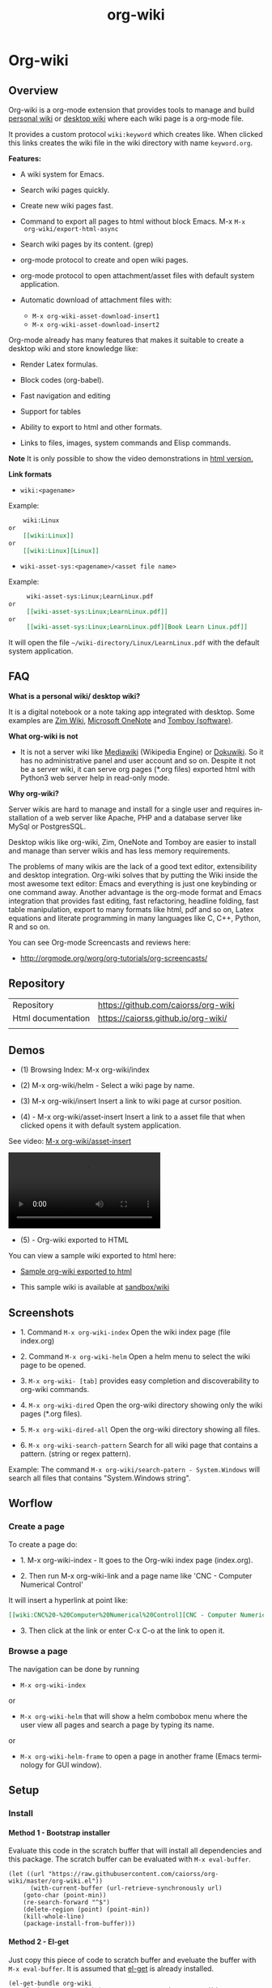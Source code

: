 #+TITLE: org-wiki
#+INFOJS_OPT: view:t toc:t ltoc:t ftoc:nil mouse:underline button:t path:theme/org-info.js
#+HTML_HEAD: <link href="theme/style.css" rel="stylesheet">
#+LINK_HOME: /index.html
#+LINK_UO:   /index.html
#+LANGUAGE: en
#+OPTIONS:   H:4
#+KEYWORKDS: org-mode, orgmode, emacs, wiki, desktop, wiki, tools, notes, notebook
#+STARTUP: showall

* Org-wiki
** Overview

Org-wiki is a org-mode extension that provides tools to manage and
build [[https://en.wikipedia.org/wiki/Personal_wiki][personal wiki]] or _desktop wiki_ where each wiki page is a
org-mode file.

It provides a custom protocol ~wiki:keyword~ which creates like. When
clicked this links creates the wiki file in the wiki directory with
name ~keyword.org~.

*Features:*

  - A wiki system for Emacs.

  - Search wiki pages quickly.

  - Create new wiki pages fast.

  - Command to export all pages to html without block Emacs. M-x =M-x
    org-wiki/export-html-async=

  - Search wiki pages by its content. (grep)

  - org-mode protocol to create and open wiki pages.

  - org-mode protocol to open attachment/asset files with default
    system application.

  - Automatic download of attachment files with:
    - =M-x org-wiki-asset-download-insert1=
    - =M-x org-wiki-asset-download-insert2=

Org-mode already has many features that makes it suitable to create a desktop
wiki and store knowledge like:

 - Render Latex formulas.

 - Block codes (org-babel).

 - Fast navigation and editing

 - Support for tables

 - Ability to export to html and other formats.

 - Links to files, images, system commands and Elisp commands.


*Note* It is only possible to show the video demonstrations in [[https://caiorss.github.io/org-wiki][html version.]]

*Link formats*

 - =wiki:<pagename>=

Example:

#+BEGIN_SRC org
    wiki:Linux
or
    [[wiki:Linux]]
or
    [[wiki:Linux][Linux]]
#+END_SRC

 - =wiki-asset-sys:<pagename>/<asset file name>=

Example:

#+BEGIN_SRC org
     wiki-asset-sys:Linux;LearnLinux.pdf
or
     [[wiki-asset-sys:Linux;LearnLinux.pdf]]
or
     [[wiki-asset-sys:Linux;LearnLinux.pdf][Book Learn Linux.pdf]]
#+END_SRC

It will open the file =~/wiki-directory/Linux/LearnLinux.pdf= with the
default system application.

** FAQ

*What is a personal wiki/ desktop wiki?*

It is a digital notebook or a note taking app integrated with
desktop. Some examples are [[http://zim-wiki.org][Zim Wiki]], [[https://en.wikipedia.org/wiki/Microsoft_OneNote][Microsoft OneNote]] and [[https://en.wikipedia.org/wiki/Tomboy_(software)][Tomboy (software)]].

*What org-wiki is not*

 - It is not a server wiki like [[https://en.wikipedia.org/wiki/MediaWiki][Mediawiki]] (Wikipedia Engine) or
   [[https://www.dokuwiki.org/dokuwiki][Dokuwiki]]. So it has no administrative panel and user account and so
   on. Despite it not be a server wiki, it can serve org pages (*.org
   files) exported html with Python3 web server help in read-only mode.

*Why org-wiki?*

Server wikis are hard to manage and install for a single user and
requires installation of a web server like Apache, PHP and a database
server like MySql or PostgresSQL.

Desktop wikis like org-wiki, Zim, OneNote and Tomboy are easier to
install and manage than server wikis and has less memory
requirements.

The problems of many wikis are the lack of a good text editor,
extensibility and desktop integration. Org-wiki solves that by putting
the Wiki inside the most awesome text editor: Emacs and everything is
just one keybinding or one command away. Another advantage is the
org-mode format and Emacs integration that provides fast editing, fast
refactoring, headline folding, fast table manipulation, export to many
formats like html, pdf and so on, Latex equations and literate
programming in many languages like C, C++, Python, R and so on.

You can see Org-mode Screencasts and reviews here:

 - http://orgmode.org/worg/org-tutorials/org-screencasts/

** Repository

| Repository         | https://github.com/caiorss/org-wiki |
| Html documentation | https://caiorss.github.io/org-wiki/ |
|                    |                                     |

** Demos

 - (1) Browsing Index: M-x org-wiki/index

[[file:images/org-wiki-index.gif][file:images/org-wiki-index.gif]]


 - (2) M-x org-wiki/helm - Select a wiki page by name.

[[file:images/org-wiki-helm.gif][file:images/org-wiki-helm.gif]]

 - (3) M-x org-wiki/insert  Insert a link to wiki page at cursor position.

[[file:images/org-wiki-insert.gif][file:images/org-wiki-insert.gif]]


 - (4) - M-x org-wiki/asset-insert Insert a link to a asset file that
   when clicked opens it with default system application.

See video: [[http://i.imgur.com/KqqC7sY.mp4][M-x org-wiki/asset-insert]]

#+BEGIN_HTML
<video src="http://i.imgur.com/KqqC7sY.mp4" controls>
</video>
#+END_HTML

 - (5) - Org-wiki exported to HTML


You can view a sample wiki exported to html here:

 - [[https://caiorss.github.io/org-wiki/wiki/index.html][Sample org-wiki exported to html]]

 - This sample wiki is available at  [[https://github.com/caiorss/org-wiki/tree/master/sandbox/wiki][sandbox/wiki]]

** Screenshots

 - 1. Command =M-x org-wiki-index= Open the wiki index page (file index.org)

[[file:images/org-wiki-index.png][file:images/org-wiki-index.png]]

 - 2. Command =M-x org-wiki-helm= Open a helm menu to select the wiki
   page to be opened.

[[file:images/wiki-helm-command.png][file:images/wiki-helm-command.png]]

 - 3. =M-x org-wiki- [tab]= provides easy completion and
   discoverability to org-wiki commands.

[[file:images/autocompletion.png][file:images/autocompletion.png]]

 - 4. =M-x org-wiki-dired= Open the org-wiki directory showing only
   the wiki pages (*.org files).

[[file:images/wiki-dired.png][file:images/wiki-dired.png]]

 - 5. =M-x org-wiki-dired-all= Open the org-wiki directory showing all
   files.

[[file:images/wiki-dired-all.png][file:images/wiki-dired-all.png]]

 - 6. =M-x org-wiki-search-pattern= Search for all wiki page that contains
   a pattern. (string or regex pattern).

Example: The command =M-x org-wiki/search-patern - System.Windows= will search all
files that contains "System.Windows string".

[[file:images/wiki-search-pattern.png][file:images/wiki-search-pattern.png]]
** Worflow
*** Create a page

To create a page do:

 - 1. M-x org-wiki-index - It goes to the Org-wiki index page (index.org).

 - 2. Then run M-x org-wiki-link and a page name like 'CNC - Computer Numerical Control'

It will insert a hyperlink at point like:

#+BEGIN_SRC org
 [[wiki:CNC%20-%20Computer%20Numerical%20Control][CNC - Computer Numerical Control]]
#+END_SRC

 - 3. Then click at the link or enter C-x C-o at the link to open it.


*** Browse a page

The navigation can be done by running

 - =M-x org-wiki-index=

or

 - =M-x org-wiki-helm= that will show a helm combobox menu where the
   user view all pages and search a page by typing its name.

or

 - =M-x org-wiki-helm-frame= to open a page in another frame (Emacs
   terminology for GUI window).

** Setup
*** Install
**** Method 1 - Bootstrap installer

Evaluate this code in the scratch buffer that will install all
dependencies and this package. The scratch buffer can be evaluated
with =M-x eval-buffer=.

#+BEGIN_SRC elisp
(let ((url "https://raw.githubusercontent.com/caiorss/org-wiki/master/org-wiki.el"))
      (with-current-buffer (url-retrieve-synchronously url)
	(goto-char (point-min))
	(re-search-forward "^$")
	(delete-region (point) (point-min))
	(kill-whole-line)
	(package-install-from-buffer)))
#+END_SRC

**** Method 2 - El-get

Just copy this piece of code to scratch buffer and eveluate the buffer
with =M-x eval-buffer=. It is assumed that [[https://github.com/dimitri/el-get][el-get]] is already installed.

#+BEGIN_SRC elisp
(el-get-bundle org-wiki
  :url "https://raw.githubusercontent.com/caiorss/org-wiki/master/org-wiki.el"
  :description "Emacs' desktop wiki built with org-mode"
  :features org-wiki
  )
#+END_SRC

**** Method 3 - Manual installation

Copy the package to the desired location.


#+BEGIN_SRC sh
mkdir -p ~/.emacs.d/packages/

cd ~/.emacs.d/packages/

git clone  https://github.com/caiorss/org-wiki

mkdir -p ~/org/wiki    # Make wiki location.
#+END_SRC
*** Make org-wiki directory

 - =M-x make-directory ~/org-wiki=

*** Configuration
**** Load org-wiki

Add to init file ~/.emacs.d/init.el or ~/.emacs

#+BEGIN_SRC elisp
(require 'org-wiki)
#+END_SRC


Org-wiki can configured programatically by setting the org-wiki custom
varibles or with =M-x customize-group org-wiki=.

**** Path to Wiki location

Path where all org-wiki pages (*.org files) are stored.

#+BEGIN_SRC elisp
(setq org-wiki-location "~/org/wiki")
#+END_SRC

or in Windows it could be:

#+BEGIN_SRC elisp
(setq org-wiki-location "e:/projects/org-wiki-test.emacs")
#+END_SRC

**** Open org-wiki pages in read-only

If the custom variable =org-wiki-default-read-only= is set to true (t)
org-wiki pages are opened in read-only mode. The default value of this
variable is nil (false). It is useful to avoid unintentionally change
an org-wiki page.

The read-only mode can be toggled with =M-x toggle-read-only= or C-x C-q.

 - Open org-wiki pages in read-only mode.

#+BEGIN_SRC elisp
(setq org-wiki-default-read-only t)
#+END_SRC


 - Open org-wiki pages in non read-only mode.

#+BEGIN_SRC elisp
(setq org-wiki-default-read-only nil)  ;; Default value
#+END_SRC

**** Server settings

Org-wiki can serve the pages exported to html with python help.

The variable _org-wiki-server-port_ (default value 8000) sets the
default port that Python web server will listen to.

It can be set with:

#+BEGIN_SRC elisp
(setq org-wiki-server-port "8000") ;; 8000 - default value
#+END_SRC

The variable _org-wiki-server-host_ (default value 0.0.0.0 - all
hosts) sets the host that the Python server will listen.

It can be set with:

#+BEGIN_SRC elisp
(setq org-wiki-server-host "0.0.0.0")   ;; Listen all hosts (default value)
(setq org-wiki-server-host "127.0.0.1") ;; Listen only localhost
#+END_SRC

**** Export Settings

In order to the html export work the path to emacs executable
directory must be in the $PATH variable. In some OS like Windows where
this path is not in $PATH variable it is necessary to set the variable
=org-wiki-emacs-path= like:

#+BEGIN_SRC elisp
(setq org-wiki-emacs-path "c:/Users/arch/opt/emacs/bin/runemacs.exe")
#+END_SRC


Optional: This package provides the command =M-x org-wiki-make-menu=
that installs a menu on the menu bar.

The menu can be installed permanently by adding the init file:

#+BEGIN_SRC elisp
(org-wiki-make-menu)
#+END_SRC

*** Start the wiki

 - M-x org-wiki-index to go to index.org

 - New pages can be created with =M-x org-wiki-link= that asks for
   wiki word and inserts at point a hyperlink to the wiki page.

 - References to existing pages can be inserted with =M-x org-wiki-insert=.

** Commands Summary

| M-x Command                     | Description                                                                                   |
|---------------------------------+-----------------------------------------------------------------------------------------------|
| *Help*                          |                                                                                               |
|---------------------------------+-----------------------------------------------------------------------------------------------|
|                                 |                                                                                               |
| org-wiki-help                   | Show all org-wiki commands.                                                                   |
| org-wiki-website                | Open org-wiki default website.                                                                |
|                                 |                                                                                               |
| *Navigation*                    |                                                                                               |
|---------------------------------+-----------------------------------------------------------------------------------------------|
| org-wiki-index                  | Go to the index page or index.org                                                             |
| org-wiki-index-frame            | Open org-wiki index page in a new frame.                                                      |
|                                 |                                                                                               |
| org-wiki-helm                   | Open a org-wiki page                                                                          |
| org-wiki-helm-frame             | Open a org-wiki page in a new frame                                                           |
| org-wiki-helm-read-only         | Open a org-wiki page in read-only mode                                                        |
|                                 |                                                                                               |
| org-wiki-switch                 | Switch between org-wiki buffers                                                               |
|                                 |                                                                                               |
| *Close Command*                 |                                                                                               |
|---------------------------------+-----------------------------------------------------------------------------------------------|
| org-wiki-close                  | Close and save all org-wiki pages (buffers).                                                  |
|                                 |                                                                                               |
| *Insert Commands*               |                                                                                               |
|---------------------------------+-----------------------------------------------------------------------------------------------|
| org-wiki-link                   | Insert a link at point to a new org-wiki page. Click or follow the link to edit the new page. |
| org-wiki-insert                 | Insert a link at point to an existing org-wiki page.                                          |
| org-wiki-header                 | Insert at the top of an org-wiki buffer an org-mode header template.                          |
|                                 |                                                                                               |
| org-wiki-asset-insert-file      | Insert link to asset/attachment file at point.                                                |
|                                 |                                                                                               |
| org-wiki-asset-insert           | Insert a link to asset/attachment file at point. When the user clicks,                        |
|                                 | it opens with default system application. It is useful to open pdfs,                          |
|                                 | spreadsheets and so on.                                                                       |
|                                 |                                                                                               |
| org-wiki-asset-download-insert1 | Download a file and insert a link to it at point. Similar to org-wiki-asset-insert            |
|                                 |                                                                                               |
| org-wiki-asset-download-insert2 | Download a file and insert a link to it at point. Similar to org-wiki-asset-insert-file       |
|                                 |                                                                                               |
| *Directory*                     |                                                                                               |
|---------------------------------+-----------------------------------------------------------------------------------------------|
| org-wiki-dired                  | Open org-wiki-location or org-wiki storage directory in Emacs showing only *.org files.       |
| org-wiki-open                   | Open org-wiki-location with default system file manager.                                      |
| org-wiki-dired-all              | OPen org-wiki-location showing all files.                                                     |
|                                 |                                                                                               |
| *Alias Command*                 |                                                                                               |
|---------------------------------+-----------------------------------------------------------------------------------------------|
| org-wiki-nav                    | Alias to helm-org-in-buffer-headings                                                          |
| org-wiki-occur                  | Alias to helm-occur                                                                           |
| org-wiki-toggle-images          | Toggle images display. Alias to org-toggle-inline-images                                      |
| org-wiki-toggle-link            | Toggle link display. Alias to M-x org-toggle-link-display.                                    |
| org-wiki-latex                  | Display latex formulas. Alias to org-preview-latex-fragment. Requires latex installed.        |
|                                 |                                                                                               |
|                                 |                                                                                               |
| *Misc*                          |                                                                                               |
|---------------------------------+-----------------------------------------------------------------------------------------------|
| org-wiki-panel                  | A panel like magit-status panel.                                                              |
| org-wiki-server-toggle          | Toggle Python web server.                                                                     |
| org-wiki-make-menu              | Install an org-wiki menu.                                                                     |
|                                 |                                                                                               |
|                                 |                                                                                               |

Not. complete.


** Commands
*** Help

 - =M-x org-wiki-help= Show all org-wiki commands and its description.

 - =M-x org-wiki-website= Open org-wiki project website in the default
   web browser.

*** Open the index page
**** M-x org-wiki-index

  - =M-x org-wiki-index= - Open the index page. It opens the file
    index.org that is the first default page of the wiki. If the file
    doesn't exist it will be created.

**** M-x org-wiki-index-frame

  - =M-x org-wiki-index-frame= - Open the wiki index page in a new frame.
*** Browse pages
**** M-x org-wiki-helm

   - =M-x org-wiki-helm= - Open a helm menu to switch or open a wiki page.

**** M-x org-wiki-switch

  - =M-x org-wiki-switch= - Switch between org-wiki buffers (*.org
    files in org-wiki-location directory) already opened.

**** M-x org-wiki-helm-frame

   - =M-x org-wiki-helm-frame= - Open a wiki page in a new frame.

**** M-x org-wiki-helm-read-only

   - =M-x org-wiki-helm-read-only= - Open a wiki page in read-only
     mode.

**** M-x org-wiki-make-page

   - =M-x org-wiki-make-page= - Creates a new wiki page asking the user
     for the page name.

**** M-x org-wiki-close

   - =M-x org-wiki-close= - Close all wiki pages, kill all *.or buffers
     belonging to wiki directory.
*** Insert Hyperlink to wiki pages or asset files
**** M-x org-wiki-link

 - M-x org-wiki-link - Asks the user for the wiki page name and
   inserts the hyperlink at point. It is useful to create new pages
   fast without write the full syntax like ~[[wiki:page title] [page title]~

Example:

 - 1. User enter M-x org-wiki-link and enter "The Art of Unix Programming"
 - 2. It will insert at point (current cursor position):

#+BEGIN_SRC txt
[[wiki:The%20Art%20of%20Unix%20Programming][The Art of Unix Programming]]
#+END_SRC

And will create the hyperlink to this page.

**** M-x org-wiki-insert

  - =M-x org-wiki-insert= - Inserts a org-mode link at current point
    to a Wiki page selected through a helm-menu.

**** M-x org-wiki-header

 - =M-x org-wiki-header. It inserts at top of the wiki page the template:

#+BEGIN_SRC txt
#+TITLE: <PAGE TITLE>
#+DESCRIPTION:
#+KEYWORDS:
#+STARTUP:  overview

Related:

[[wiki:index][Index]]\n\n
#+END_SRC

**** M-x org-wiki-asset-insert

  - =M-x org-wiki-asset-insert= - Insert a asset file at point
    providing a heml menu to select the file. It inserts a link of
    format ~wiki-asset-sys:CurrentPage;AssetFilename.pdf~.
*** Asset files / Attachments
**** M-x org-wiki-assets-helm

  - =M-x org-wiki-assets-helm= - Select a wiki page and open its
    assets directory.

**** M-x org-wiki-assets-open

  - =M-x org-wiki-assets-open= - Open asset directory of current page
    with system's default file manager.

**** M-x org-wiki-asset-insert

  - =M-x org-wiki-asset-insert= - Insert a link to asset file of current
    page at current cursor position. This link when clicked opens with
    default system application.

Example: Inserts a a link such as the code below. User is in the page
Linux and with this command selects in the Helm menu the file
Manual.pdf.

#+BEGIN_SRC
[[wiki-asset-sys:Linux;Manual.pdf][Manual.pdf]]
#+END_SRC

**** M-x org-wiki-asset-insert-file

  - =M-x org-wiki-asset-insert-file= - Insert a link to an asset file of
    current page at current cursor position. This is an ordinary
    org-mode link.

Example: Inserts a link such as:

#+BEGIN_SRC
file:Linux/Manual.pdf
#+END_SRC

**** M-x org-wiki-asset-download-insert1

  - =M-x org-wiki-asset-download-insert1= - Ask the user the url to
    download a file suggesting the url stored in the clipboard and
    then asks the file name. After download it inserts a hyperlink at
    point to open the file with systems' default application.

Example:

 1. User is in the page Linux that corresponds to the file <org-wiki-location>/Linux.org

 2. User copy the url
    <https://inst.eecs.berkeley.edu/~cs61b/fa13/ta-materials/unix-concise-ref.pdf>

 3. User enter M-x org-wiki-asset-download-insert1
    1. Confirm the first prompt asking for the url. The suggested url is the copied url.
    2. Confirm the second prompt asking the file name. The suggested
       name is unix-concise-ref.pdf

 4. It will insert at current point the hyperlink bellow. That points to the
    file <org-wiki-location>/Linux/unix-concise-ref.pdf.

#+BEGIN_SRC
[[wiki-asset-sys:Linux;unix-concise-ref.pdf][unix-concise-ref.pdf]]
#+END_SRC


Note: This command is synchronous and it can hang Emacs, therefore
downloading heavy files can freeze Emacs. If it happesn type C-g to
cancel the current download.

**** M-x org-wiki-asset-download-insert2

 - =M-x org-wiki-asset-download-insert2= - Similar to =M-x
   org-wiki-asset-download-insert1=, however it inserts a hyperlink of
   type ~file:<org-wiki-page>/<file-name>~.

Example:

  1. User is in the page Linux and copies the url:
     ~http://i1-linux.softpedia-static.com/screenshots/htop_1.jpg~

  2. User enter the command M-x org-wiki-asset-download-insert1 and
     answers all prompts.

  3. It will insert the hyperlink bellow at point.

#+BEGIN_SRC
file:Linux/htop_1.jpg
#+END_SRC
*** Open wiki directory
**** M-x org-wiki-dired

  - =M-x org-wiki-dired= - Open the wiki directory in Emacs
    dired-mode showing only *.org files.

**** M-x org-wiki-dired-all

  - =M-x org-wiki-dired-all= - Open the wiki directory in Emacs
    showing all files.
*** Export all pages to html
**** M-x org-wiki-export-html

 - =M-x org-wiki-export-html= - Exports all wiki pages to html
   asynchronously, it means withoyt block Emacs by starting a new
   Emacs process in background.

**** M-x org-wiki-index-html

 - =M-x org-wiki-index-html= - Open the index page exported to html in
   the web browser.
*** Web Server

 - =M-x org-wiki-server-toggle=  Start/stop static http server at
   org-wiki directory.

This command actually runs =python -m  http.server --bind <host> <port>=
at the org-wiki directory. So it requires Python installed and
available in the $PATH variable.

Default value:

 - host: 0.0.0.0
 - port: 8000

To see your current local IP address type =M-x ifconfig=. You can
access the static web site by entering the URL:

 - ~http://<your local ip address>:8000~


 - For instance:  http://192.168.1.10:8000.
*** Panel - org-wiki-panel

 - =M-x org-wiki-panel= - This command provides a command panel that
   can execute actions just typing few keys like magit or dired
   buffer.

[[file:images/7d1dba05-89ff-4f0f-9406-087e65a304e7.png][file:images/7d1dba05-89ff-4f0f-9406-087e65a304e7.png]]

*** Menu

 - =M-x org-wiki-make-menu= Shows a menu with org-wiki functions and
   command reminders.

[[file:images/org-wiki-menu1.png][file:images/org-wiki-menu1.png]]

[[file:images/org-wiki-menu2.png][file:images/org-wiki-menu2.png]]

*** Search

 - =M-x org-wiki-search= - Search all wiki page that contains
   a pattern. (string or regex pattern).

 - =M-x org-wiki-find-dired= - Show all files in all org-wiki subdirectories.

#+CAPTION: Screenshot of command M-x org-wiki-find-dired
[[file:images/org-wiki-find-dired.png][file:images/org-wiki-find-dired.png]]

 - =M-x org-wiki-desc= - Show all org-wiki pages with description.

#+CAPTION: Screenshot of command M-x org-wiki-desc
[[file:images/org-wiki-desc.png][file:images/org-wiki-desc.png]]


 - =M-x org-wiki-keywords= - Display all org-wiki keywords and related
   org-wiki page files.

#+CAPTION: Screenshot of command M-x org-wiki-keywords
[[file:images/org-wiki-keywords.png][file:images/org-wiki-keywords.png]]

*** Paste Image
**** Overview

This command requires the utility  [[https://github.com/caiorss/clip.jar][clip.jar]] and Java runtime to be available
at the $PATH variable.

The custom variable =org-wiki-clip-jar-path=  holds the path to
clip.jar utility has the default value: =~/bin/Clip.jar=.

If you wish to install in Clip.jar in a different path set the
variable org-wiki-clip-jar-path like this in the init file:

#+BEGIN_SRC elisp
(setq org-wiki-clip-jar-path "~/bin/opt/Clip.jar")
#+END_SRC

You can download a binary release with:

#+BEGIN_SRC
mkdir  ~/bin && cd ~/bin
curl -O -L https://github.com/caiorss/clip.jar/blob/build/Clip.jar
#+END_SRC

**** M-x org-wiki-paste-image

 - =M-x org-wiki-paste-image= Ask the user for the image file name and
   writes the image from clipboard to the file.

Example:

 + User copies an image with mouse right click to clipboard.


 + User type the command M-x org-wiki-paste-image and choses the name
   Unix.png and he is on the page Linux (Linux.org). It will write
   the image to the file ./Linux/Unix.png and will insert a
   this block at current cursor position:

#+BEGIN_SRC
#+CAPTION:
file:Linux/Unix.png
#+END_SRC

**** M-x org-wiki-paste-image-uuid

 - =M-x org-wiki-paste-image-uuid= Paste an image from clipboard with
   automatically generated name (uuid).

Example:

 + User copies an image from clipboard and type the command
   =M-x org-wiki-paste-image-uuid=. It will insert at point this block
   containing a hyperlink to the image like:

#+BEGIN_SRC
#+CAPTION:
file:Linux/fba53c12-3f23-4728-9f52-a26a3d285d7c.png
#+END_SRC
*** Copy Commands

 - =M-x org-wiki-copy-location= -  Copy org-wiki location path to clipboard.

 - =M-x org-wiki-copy-index-html= - Copy path of index page exported
   to html to clipboard. Example: /<org-wiki-location>/index.html

 - =M-x org-wiki-copy-asset-path= - Copy current page asset/attachment
   directory path to clipboard. Example: If the current page is Linux,
   it will copy the '/<org-wiki-location>/Linux/' to clipboard.

*** Alias Commands

 - =M-x org-wiki-nav= - Navigate through org-mode headings. Alias to
   helm-org-in-buffer-headings.


 - =M-x org-wiki-occur= - Alias to helm-occur.


 - =M-x org-wiki-toggle-images= - Toggle images. Alias to M-x org-toggle-inline-images.


 - =M-x org-wiki-toggle-link= - Toggle link display. Alias to M-x
   org-toggle-link-display.


 - =M-x org-wiki-latex= - Display latex formulas. Alias to M-x
   org-preview-latex-fragment. It requires latex installed.

** Suggestions
*** Shortcuts

You might want shortcuts for frequent commands:

 - Open a wiki page quickly. =M-x w-h=

#+BEGIN_SRC elisp
(defalias 'w-h #'org-wiki-helm)
#+END_SRC

 - Switch between org-wiki buffers, wiki pages already opened.

#+BEGIN_SRC elisp
(defalias 'w-s #'org-wiki-switch)
#+END_SRC

 - Open a wiki page in a new frame quickly.

#+BEGIN_SRC elisp
(defalias 'w-hf  #'org-wiki-helm-frame)
#+END_SRC

 - Switch to wiki page in read-only mode.

#+BEGIN_SRC elisp
(defalias 'w-hr #'org-wiki-helm-read-only)
#+END_SRC

 - Go to the index page

#+BEGIN_SRC elisp
(defalias 'w-i #'org-wiki-index)
#+END_SRC

 - Insert a link to a wiki page at point. It provides helm
   completion. =M-x w-in=

#+BEGIN_SRC elisp
(defalias 'w-in #'org-wiki-insert)
#+END_SRC

 - Open the current wiki page assets directory: =M-x w-ad=

#+BEGIN_SRC elisp
(defalias 'w-ad #'org-wiki-asset-dired)
#+END_SRC

 - Export current wiki page to html or any org-mode file. =M-x og2h=

#+BEGIN_SRC elisp
(defalias 'og2h #'org-html-export-to-html)
#+END_SRC

 - Close all wiki pages

#+BEGIN_SRC elisp
(defalias 'w-close #'org-wiki-close)
#+END_SRC

*** Helm commands

Some Helm commands are very handy to navigate and search org-mode
files.

 - M-x helm-org-in-buffer-headings - To filter the headings of
   org-files.

 - M-x helm-occur - Occur-like command with helm interface.

*** Screenshot tools

*Linux*

 - [[http://shutter-project.org/][Shutter - Feature-rich Screenshot Tool]]

 - [[https://www.youtube.com/watch?v=Z7gci0qKCPo][Shutter - Advanced screenshot tool for Ubuntu ! - YouTube]]

*Windows*

 - [[http://www.bleepingcomputer.com/tutorials/how-to-use-the-windows-snipping-tool/][How to use the Windows Snipping Tool]]

*** Bookmarklets

If you don't kwnow what is a bookmarklet see: [[https://www.youtube.com/watch?v=K_A3Y3eqnzE][Creating a Simple Bookmarklet - YouTube]]

Note: The hyperlink of bookmarklet is only visible on the  [[https://caiorss.github.io/org-wiki][html documentation.]]

This bookmarklet opens a prompt and creates an org-mode hyperlink code
for the current web page.

 - To test the bookmarklet just click on it and copy the generated hyperlink.

 - To install the bookmarklet drag and drop the hyperlink to browser
   bookmark toolbar.

Bookmarklet:

#+BEGIN_HTML
<a href='javascript:(function(){var md = "[[" + document.URL + "][" + document.title + "]]" ;prompt("org-mode :", md);})()'>Org-mode Url</a>
#+END_HTML

Javascript code:

#+BEGIN_SRC js
var md = "[[" + document.URL + "][" + document.title + "]]" ;
prompt("org-mode :", md);
#+END_SRC

Compressed JavaScript code:

#+BEGIN_SRC js
javascript:(function(){var md = "[[" + document.URL + "][" + document.title + "]]" ;prompt("org-mode :", md);})()
#+END_SRC

*** Modify it

You can change the commands or explore it using the command.
=M-x find-function <command-name>= to open the file at the point where
the function is defined and edit the file org-wiki.el.

Example:

 - M-x find-function =org-wiki-helm=

 - M-x find-library org-wiki

** TODOLIST

 - [x] - Add command to copy and paste images from clipboard.
 - [] - Add this package to some Emacs repository.
 - [x] - Add a runnable test.
 - [x] - Add org-wiki example pages and generated html files.
 - [] - Update gifs




